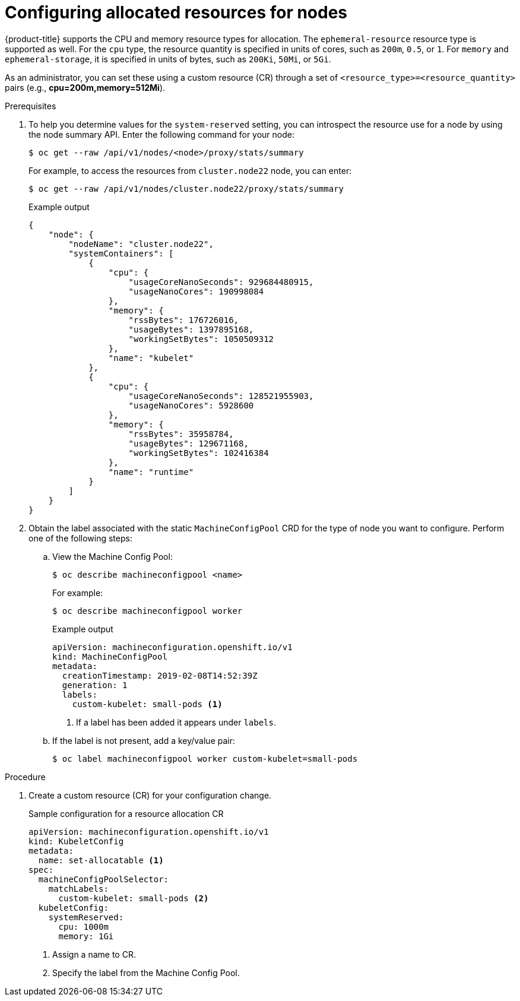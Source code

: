 // Module included in the following assemblies:
//
// * nodes/nodes-nodes-resources-configuring.adoc

[id="nodes-nodes-resources-configuring-setting_{context}"]
= Configuring allocated resources for nodes

{product-title} supports the CPU and memory resource types for allocation. The `ephemeral-resource` resource type is supported as well. For the `cpu` type, the resource quantity is specified in units of cores, such as `200m`, `0.5`, or `1`. For `memory` and `ephemeral-storage`, it is specified in units of bytes, such as `200Ki`, `50Mi`, or `5Gi`.

As an administrator, you can set these using a custom resource (CR) through a set of `<resource_type>=<resource_quantity>` pairs
(e.g., *cpu=200m,memory=512Mi*).

.Prerequisites

. To help you determine values for the `system-reserved` setting, you can introspect the resource use for a node by using the node summary API. Enter the following command for your node:
+
[source,terminal]
----
$ oc get --raw /api/v1/nodes/<node>/proxy/stats/summary
----
+
For example, to access the resources from `cluster.node22` node, you can enter:
+
[source,terminal]
----
$ oc get --raw /api/v1/nodes/cluster.node22/proxy/stats/summary
----
+
.Example output
[source,json]
----
{
    "node": {
        "nodeName": "cluster.node22",
        "systemContainers": [
            {
                "cpu": {
                    "usageCoreNanoSeconds": 929684480915,
                    "usageNanoCores": 190998084
                },
                "memory": {
                    "rssBytes": 176726016,
                    "usageBytes": 1397895168,
                    "workingSetBytes": 1050509312
                },
                "name": "kubelet"
            },
            {
                "cpu": {
                    "usageCoreNanoSeconds": 128521955903,
                    "usageNanoCores": 5928600
                },
                "memory": {
                    "rssBytes": 35958784,
                    "usageBytes": 129671168,
                    "workingSetBytes": 102416384
                },
                "name": "runtime"
            }
        ]
    }
}
----

. Obtain the label associated with the static `MachineConfigPool` CRD for the type of node you want to configure.
Perform one of the following steps:

.. View the Machine Config Pool:
+
[source,terminal]
----
$ oc describe machineconfigpool <name>
----
+
For example:
+
[source,terminal]
----
$ oc describe machineconfigpool worker
----
+
.Example output
[source,yaml]
----
apiVersion: machineconfiguration.openshift.io/v1
kind: MachineConfigPool
metadata:
  creationTimestamp: 2019-02-08T14:52:39Z
  generation: 1
  labels:
    custom-kubelet: small-pods <1>
----
<1> If a label has been added it appears under `labels`.

.. If the label is not present, add a key/value pair:
+
[source,terminal]
----
$ oc label machineconfigpool worker custom-kubelet=small-pods
----

.Procedure

. Create a custom resource (CR) for your configuration change.
+
.Sample configuration for a resource allocation CR
[source,yaml]
----
apiVersion: machineconfiguration.openshift.io/v1
kind: KubeletConfig
metadata:
  name: set-allocatable <1>
spec:
  machineConfigPoolSelector:
    matchLabels:
      custom-kubelet: small-pods <2>
  kubeletConfig:
    systemReserved:
      cpu: 1000m
      memory: 1Gi
----
<1> Assign a name to CR.
<2> Specify the label from the Machine Config Pool.
